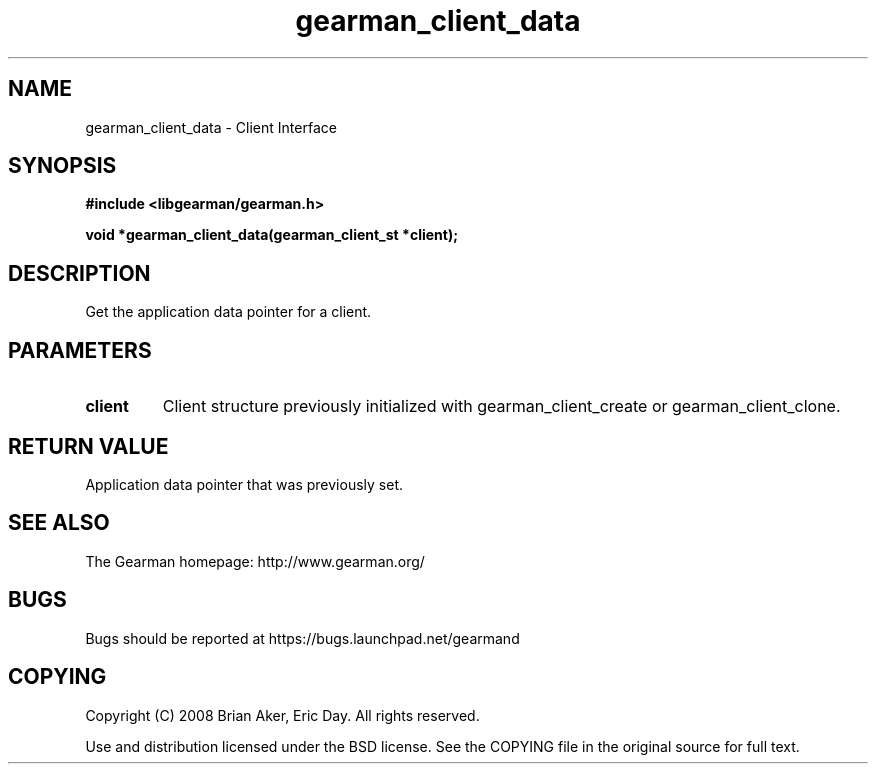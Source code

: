.TH gearman_client_data 3 2009-06-01 "Gearman" "Gearman"
.SH NAME
gearman_client_data \- Client Interface
.SH SYNOPSIS
.B #include <libgearman/gearman.h>
.sp
.BI "void *gearman_client_data(gearman_client_st *client);"
.SH DESCRIPTION
Get the application data pointer for a client.
.SH PARAMETERS
.TP
.BR client
Client structure previously initialized with
gearman_client_create or gearman_client_clone.
.SH "RETURN VALUE"
Application data pointer that was previously set.
.SH "SEE ALSO"
The Gearman homepage: http://www.gearman.org/
.SH BUGS
Bugs should be reported at https://bugs.launchpad.net/gearmand
.SH COPYING
Copyright (C) 2008 Brian Aker, Eric Day. All rights reserved.

Use and distribution licensed under the BSD license. See the COPYING file in the original source for full text.
